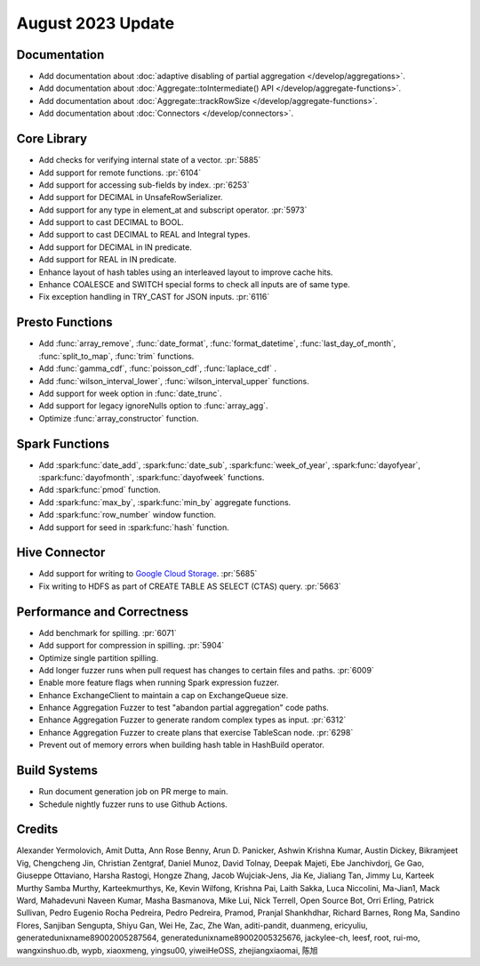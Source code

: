 ******************
August 2023 Update
******************


Documentation
=============

* Add documentation about :doc:`adaptive disabling of partial aggregation </develop/aggregations>`.
* Add documentation about :doc:`Aggregate::toIntermediate() API </develop/aggregate-functions>`.
* Add documentation about :doc:`Aggregate::trackRowSize </develop/aggregate-functions>`.
* Add documentation about :doc:`Connectors </develop/connectors>`.


Core Library
============

* Add checks for verifying internal state of a vector. :pr:`5885`
* Add support for remote functions. :pr:`6104`
* Add support for accessing sub-fields by index. :pr:`6253`
* Add support for DECIMAL in UnsafeRowSerializer.
* Add support for any type in element_at and subscript operator. :pr:`5973`
* Add support to cast DECIMAL to BOOL.
* Add support to cast DECIMAL to REAL and Integral types.
* Add support for DECIMAL in IN predicate.
* Add support for REAL in IN predicate.
* Enhance layout of hash tables using an interleaved layout to improve cache hits.
* Enhance COALESCE and SWITCH special forms to check all inputs are of same type.
* Fix exception handling in TRY_CAST for JSON inputs. :pr:`6116`


Presto Functions
================

* Add :func:`array_remove`, :func:`date_format`, :func:`format_datetime`, :func:`last_day_of_month`, :func:`split_to_map`, :func:`trim` functions.
* Add :func:`gamma_cdf`, :func:`poisson_cdf`, :func:`laplace_cdf` .
* Add :func:`wilson_interval_lower`, :func:`wilson_interval_upper` functions.
* Add support for week option in :func:`date_trunc`.
* Add support for legacy ignoreNulls option to :func:`array_agg`.
* Optimize :func:`array_constructor` function.


Spark Functions
===============

* Add :spark:func:`date_add`, :spark:func:`date_sub`, :spark:func:`week_of_year`, :spark:func:`dayofyear`, :spark:func:`dayofmonth`, :spark:func:`dayofweek` functions.
* Add :spark:func:`pmod` function.
* Add :spark:func:`max_by`, :spark:func:`min_by` aggregate functions.
* Add :spark:func:`row_number` window function.
* Add support for seed in :spark:func:`hash` function.


Hive Connector
==============

* Add support for writing to `Google Cloud Storage <https://cloud.google.com/storage>`_. :pr:`5685`
* Fix writing to HDFS as part of CREATE TABLE AS SELECT (CTAS) query. :pr:`5663`


Performance and Correctness
===========================

* Add benchmark for spilling. :pr:`6071`
* Add support for compression in spilling. :pr:`5904`
* Optimize single partition spilling.
* Add longer fuzzer runs when pull request has changes to certain files and paths. :pr:`6009`
* Enable more feature flags when running Spark expression fuzzer.
* Enhance ExchangeClient to maintain a cap on ExchangeQueue size.
* Enhance Aggregation Fuzzer to test "abandon partial aggregation" code paths.
* Enhance Aggregation Fuzzer to generate random complex types as input. :pr:`6312`
* Enhance Aggregation Fuzzer to create plans that exercise TableScan node. :pr:`6298`
* Prevent out of memory errors when building hash table in HashBuild operator.


Build Systems
=============

* Run document generation job on PR merge to main.
* Schedule nightly fuzzer runs to use Github Actions.


Credits
=======

Alexander Yermolovich, Amit Dutta, Ann Rose Benny, Arun D. Panicker, Ashwin Krishna Kumar, Austin Dickey, Bikramjeet Vig, Chengcheng Jin, Christian Zentgraf, Daniel Munoz, David Tolnay, Deepak Majeti, Ebe Janchivdorj, Ge Gao, Giuseppe Ottaviano, Harsha Rastogi, Hongze Zhang, Jacob Wujciak-Jens, Jia Ke, Jialiang Tan, Jimmy Lu, Karteek Murthy Samba Murthy, Karteekmurthys, Ke, Kevin Wilfong, Krishna Pai, Laith Sakka, Luca Niccolini, Ma-Jian1, Mack Ward, Mahadevuni Naveen Kumar, Masha Basmanova, Mike Lui, Nick Terrell, Open Source Bot, Orri Erling, Patrick Sullivan, Pedro Eugenio Rocha Pedreira, Pedro Pedreira, Pramod, Pranjal Shankhdhar, Richard Barnes, Rong Ma, Sandino Flores, Sanjiban Sengupta, Shiyu Gan, Wei He, Zac, Zhe Wan, aditi-pandit, duanmeng, ericyuliu, generatedunixname89002005287564, generatedunixname89002005325676, jackylee-ch, leesf, root, rui-mo, wangxinshuo.db, wypb, xiaoxmeng, yingsu00, yiweiHeOSS, zhejiangxiaomai, 陈旭
